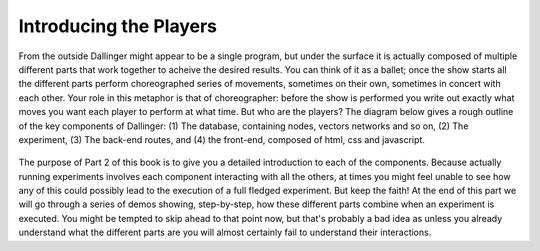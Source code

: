 Introducing the Players
=======================

From the outside Dallinger might appear to be a single program, but under the surface it is actually composed of multiple different parts that work together to acheive the desired results. You can think of it as a ballet; once the show starts all the different parts perform choreographed series of movements, sometimes on their own, sometimes in concert with each other. Your role in this metaphor is that of choreographer: before the show is performed you write out exactly what moves you want each player to perform at what time. But who are the players? The diagram below gives a rough outline of the key components of Dallinger: (1) The database, containing nodes, vectors networks and so on, (2) The experiment, (3) The back-end routes, and (4) the front-end, composed of html, css and javascript.

.. figure:: _static/players.jpg
   :alt:

The purpose of Part 2 of this book is to give you a detailed introduction to each of the components. Because actually running experiments involves each component interacting with all the others, at times you might feel unable to see how any of this could possibly lead to the execution of a full fledged experiment. But keep the faith! At the end of this part we will go through a series of demos showing, step-by-step, how these different parts combine when an experiment is executed. You might be tempted to skip ahead to that point now, but that's probably a bad idea as unless you already understand what the different parts are you will almost certainly fail to understand their interactions.